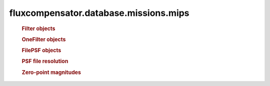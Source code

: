 ======================================
fluxcompensator.database.missions.mips
======================================

   .. rubric:: Filter objects
   .. autosummary::
   
       ~fluxcompensator.database.missions.mips.MIPS1_FILTER
	   ~fluxcompensator.database.missions.mips.MIPS2_FILTER
	   ~fluxcompensator.database.missions.mips.MIPS3_FILTER
 
   .. rubric:: OneFilter objects
   .. autosummary::
   
       ~fluxcompensator.database.missions.mips.MIPS1_FILTER_PLOT
	   ~fluxcompensator.database.missions.mips.MIPS2_FILTER_PLOT
	   ~fluxcompensator.database.missions.mips.MIPS3_FILTER_PLOT
 
   .. rubric:: FilePSF objects
   .. autosummary::
   
       ~fluxcompensator.database.missions.mips.MIPS1_PSF_10K   
       ~fluxcompensator.database.missions.mips.MIPS1_PSF_25K   
       ~fluxcompensator.database.missions.mips.MIPS1_PSF_50K   
       ~fluxcompensator.database.missions.mips.MIPS1_PSF_75K   
       ~fluxcompensator.database.missions.mips.MIPS1_PSF_100K  
       ~fluxcompensator.database.missions.mips.MIPS1_PSF_3000K 
	   
       ~fluxcompensator.database.missions.mips.MIPS2_PSF_10K   
       ~fluxcompensator.database.missions.mips.MIPS2_PSF_25K   
       ~fluxcompensator.database.missions.mips.MIPS2_PSF_50K   
       ~fluxcompensator.database.missions.mips.MIPS2_PSF_75K   
       ~fluxcompensator.database.missions.mips.MIPS2_PSF_100K  
       ~fluxcompensator.database.missions.mips.MIPS2_PSF_3000K 
	   
       ~fluxcompensator.database.missions.mips.MIPS3_PSF_10K   
       ~fluxcompensator.database.missions.mips.MIPS3_PSF_25K   
       ~fluxcompensator.database.missions.mips.MIPS3_PSF_50K   
       ~fluxcompensator.database.missions.mips.MIPS3_PSF_75K   
       ~fluxcompensator.database.missions.mips.MIPS3_PSF_100K  
       ~fluxcompensator.database.missions.mips.MIPS3_PSF_3000K 
 
   .. rubric:: PSF file resolution
   .. autosummary::
   
       ~fluxcompensator.database.missions.mips.MIPS1_PSF_RESOLUTION
	   ~fluxcompensator.database.missions.mips.MIPS2_PSF_RESOLUTION
	   ~fluxcompensator.database.missions.mips.MIPS3_PSF_RESOLUTION

   .. rubric:: Zero-point magnitudes
   .. autosummary::
   
       ~fluxcompensator.database.missions.mips.MIPS1_ZERO
	   ~fluxcompensator.database.missions.mips.MIPS2_ZERO
	   ~fluxcompensator.database.missions.mips.MIPS3_ZERO
